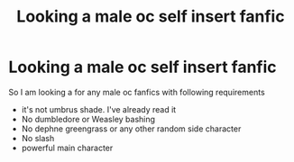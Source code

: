 #+TITLE: Looking a male oc self insert fanfic

* Looking a male oc self insert fanfic
:PROPERTIES:
:Author: Raghavendrar403
:Score: 4
:DateUnix: 1622395454.0
:DateShort: 2021-May-30
:FlairText: Request
:END:
So I am looking a for any male oc fanfics with following requirements

- it's not umbrus shade. I've already read it
- No dumbledore or Weasley bashing
- No dephne greengrass or any other random side character
- No slash
- powerful main character

